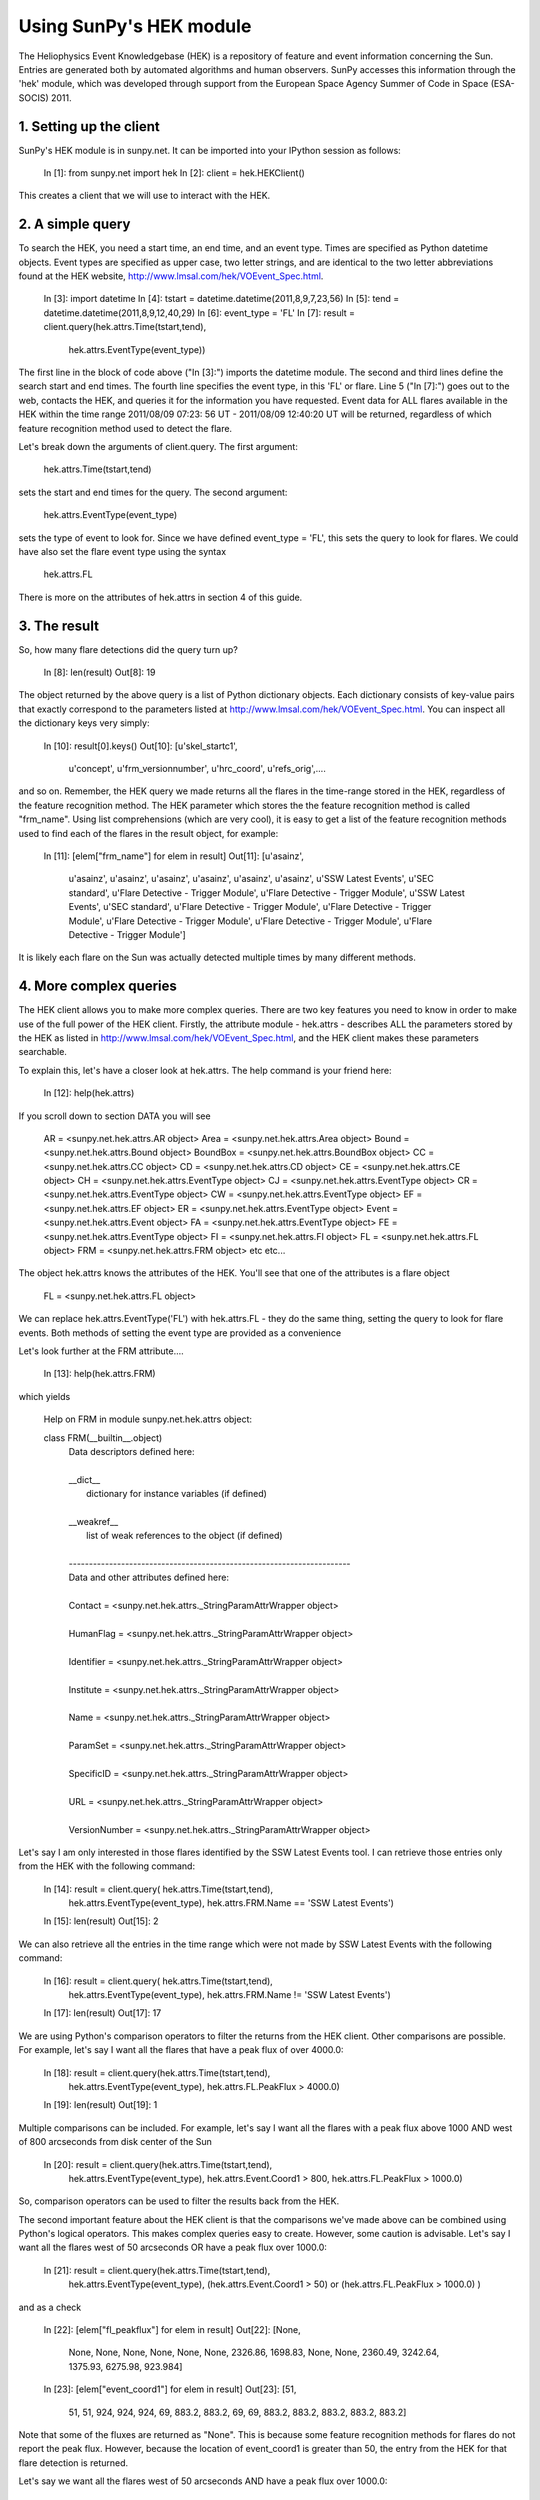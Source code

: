 ------------------------
Using SunPy's HEK module
------------------------

The Heliophysics Event Knowledgebase (HEK) is a repository of feature
and event information concerning the Sun.  Entries are generated both
by automated algorithms and human observers.  SunPy accesses this
information through the 'hek' module, which was developed through
support from the European Space Agency Summer of Code in Space
(ESA-SOCIS) 2011.

1. Setting up the client
------------------------

SunPy's HEK module is in sunpy.net.  It can be imported into your
IPython session as follows:

    In [1]: from sunpy.net import hek
    In [2]: client = hek.HEKClient()

This creates a client that we will use to interact with the HEK.

2. A simple query
-----------------

To search the HEK, you need a start time, an end time, and an event
type.  Times are specified as Python datetime objects.  Event types
are specified as upper case, two letter strings, and are identical to
the two letter abbreviations found at the HEK website,
http://www.lmsal.com/hek/VOEvent_Spec.html.

    In [3]: import datetime
    In [4]: tstart = datetime.datetime(2011,8,9,7,23,56)
    In [5]: tend = datetime.datetime(2011,8,9,12,40,29)
    In [6]: event_type = 'FL'
    In [7]: result = client.query(hek.attrs.Time(tstart,tend),
                                hek.attrs.EventType(event_type))

The first line in the block of code above ("In [3]:") imports the
datetime module.  The second and third lines define the search start
and end times.  The fourth line specifies the event type, in this 'FL'
or flare.  Line 5 ("In [7]:") goes out to the web, contacts the HEK,
and queries it for the information you have requested.  Event data for
ALL flares available in the HEK within the time range 2011/08/09
07:23: 56 UT - 2011/08/09 12:40:20 UT will be returned, regardless of
which feature recognition method used to detect the flare.

Let's break down the arguments of client.query.  The first argument:

    hek.attrs.Time(tstart,tend)

sets the start and end times for the query.  The second argument:

    hek.attrs.EventType(event_type)

sets the type of event to look for.  Since we have defined event_type
= 'FL', this sets the query to look for flares.  We could have also
set the flare event type using the syntax

    hek.attrs.FL

There is more on the attributes of hek.attrs in section 4 of this
guide.


3. The result
-------------

So, how many flare detections did the query turn up?

    In [8]: len(result)
    Out[8]: 19

The object returned by the above query is a list of Python dictionary
objects.  Each dictionary consists of key-value pairs that exactly
correspond to the parameters listed at
http://www.lmsal.com/hek/VOEvent_Spec.html. You can inspect all the
dictionary keys very simply:

    In [10]: result[0].keys()
    Out[10]:
    [u'skel_startc1',
     u'concept',
     u'frm_versionnumber',
     u'hrc_coord',
     u'refs_orig',....

and so on.  Remember, the HEK query we made returns all the flares in
the time-range stored in the HEK, regardless of the feature
recognition method.  The HEK parameter which stores the the feature
recognition method is called "frm_name". Using list comprehensions
(which are very cool), it is easy to get a list of the feature
recognition methods used to find each of the flares in the result
object, for example:

    In [11]: [elem["frm_name"] for elem in result]
    Out[11]: 
    [u'asainz',
     u'asainz',
     u'asainz',
     u'asainz',
     u'asainz',
     u'asainz',
     u'asainz',
     u'SSW Latest Events',
     u'SEC standard',
     u'Flare Detective - Trigger Module',
     u'Flare Detective - Trigger Module',
     u'SSW Latest Events',
     u'SEC standard',
     u'Flare Detective - Trigger Module',
     u'Flare Detective - Trigger Module',
     u'Flare Detective - Trigger Module',
     u'Flare Detective - Trigger Module',
     u'Flare Detective - Trigger Module']

It is likely each flare on the Sun was actually detected multiple
times by many different methods.

4. More complex queries
-----------------------

The HEK client allows you to make more complex queries.  There are two
key features you need to know in order to make use of the full power
of the HEK client.  Firstly, the attribute module - hek.attrs -
describes ALL the parameters stored by the HEK as listed in
http://www.lmsal.com/hek/VOEvent_Spec.html, and the HEK client makes
these parameters searchable.

To explain this, let's have a closer look at hek.attrs. The help
command is your friend here:

    In [12]: help(hek.attrs)

If you scroll down to section DATA you will see

    AR = <sunpy.net.hek.attrs.AR object>
    Area = <sunpy.net.hek.attrs.Area object>
    Bound = <sunpy.net.hek.attrs.Bound object>
    BoundBox = <sunpy.net.hek.attrs.BoundBox object>
    CC = <sunpy.net.hek.attrs.CC object>
    CD = <sunpy.net.hek.attrs.CD object>
    CE = <sunpy.net.hek.attrs.CE object>
    CH = <sunpy.net.hek.attrs.EventType object>
    CJ = <sunpy.net.hek.attrs.EventType object>
    CR = <sunpy.net.hek.attrs.EventType object>
    CW = <sunpy.net.hek.attrs.EventType object>
    EF = <sunpy.net.hek.attrs.EF object>
    ER = <sunpy.net.hek.attrs.EventType object>
    Event = <sunpy.net.hek.attrs.Event object>
    FA = <sunpy.net.hek.attrs.EventType object>
    FE = <sunpy.net.hek.attrs.EventType object>
    FI = <sunpy.net.hek.attrs.FI object>
    FL = <sunpy.net.hek.attrs.FL object>
    FRM = <sunpy.net.hek.attrs.FRM object>
    etc etc...

The object hek.attrs knows the attributes of the HEK.  You'll see that
one of the attributes is a flare object

   FL = <sunpy.net.hek.attrs.FL object>

We can replace hek.attrs.EventType('FL') with hek.attrs.FL - they do
the same thing, setting the query to look for flare events.  Both
methods of setting the event type are provided as a convenience

Let's look further at the FRM attribute....

    In [13]: help(hek.attrs.FRM)

which yields

    Help on FRM in module sunpy.net.hek.attrs object:

    class FRM(__builtin__.object)
     |  Data descriptors defined here:
     |  
     |  __dict__
     |      dictionary for instance variables (if defined)
     |  
     |  __weakref__
     |      list of weak references to the object (if defined)
     |  
     |  ----------------------------------------------------------------------
     |  Data and other attributes defined here:
     |  
     |  Contact = <sunpy.net.hek.attrs._StringParamAttrWrapper object>
     |  
     |  HumanFlag = <sunpy.net.hek.attrs._StringParamAttrWrapper object>
     |  
     |  Identifier = <sunpy.net.hek.attrs._StringParamAttrWrapper object>
     |  
     |  Institute = <sunpy.net.hek.attrs._StringParamAttrWrapper object>
     |  
     |  Name = <sunpy.net.hek.attrs._StringParamAttrWrapper object>
     |  
     |  ParamSet = <sunpy.net.hek.attrs._StringParamAttrWrapper object>
     |  
     |  SpecificID = <sunpy.net.hek.attrs._StringParamAttrWrapper object>
     |  
     |  URL = <sunpy.net.hek.attrs._StringParamAttrWrapper object>
     |  
     |  VersionNumber = <sunpy.net.hek.attrs._StringParamAttrWrapper object>

Let's say I am only interested in those flares identified by the SSW
Latest Events tool.  I can retrieve those entries only from the HEK
with the following command:

    In [14]: result = client.query( hek.attrs.Time(tstart,tend), 
                            hek.attrs.EventType(event_type),
                            hek.attrs.FRM.Name == 'SSW Latest Events')
    In [15]: len(result)
    Out[15]: 2

We can also retrieve all the entries in the time range which were not
made by SSW Latest Events with the following command:

    In [16]: result = client.query( hek.attrs.Time(tstart,tend), 
                            hek.attrs.EventType(event_type),
                            hek.attrs.FRM.Name != 'SSW Latest Events')
    In [17]: len(result)
    Out[17]: 17

We are using Python's comparison operators to filter the returns from
the HEK client.  Other comparisons are possible.  For example, let's
say I want all the flares that have a peak flux of over 4000.0:

    In [18]: result = client.query(hek.attrs.Time(tstart,tend),
                            hek.attrs.EventType(event_type),
                            hek.attrs.FL.PeakFlux > 4000.0)
    In [19]: len(result)
    Out[19]: 1

Multiple comparisons can be included.  For example, let's say I want
all the flares with a peak flux above 1000 AND west of 800 arcseconds
from disk center of the Sun

    In [20]: result = client.query(hek.attrs.Time(tstart,tend),
                            hek.attrs.EventType(event_type),
                            hek.attrs.Event.Coord1 > 800,
                            hek.attrs.FL.PeakFlux > 1000.0)

So, comparison operators can be used to filter the results back from
the HEK.

The second important feature about the HEK client is that the
comparisons we've made above can be combined using Python's logical
operators.  This makes complex queries easy to create.  However, some
caution is advisable.  Let's say I want all the flares west of 50
arcseconds OR have a peak flux over 1000.0:

    In [21]: result = client.query(hek.attrs.Time(tstart,tend),
                            hek.attrs.EventType(event_type),
                            (hek.attrs.Event.Coord1 > 50) or 
                            (hek.attrs.FL.PeakFlux > 1000.0) )
and as a check

    In [22]: [elem["fl_peakflux"] for elem in result]
    Out[22]: [None,
              None,
              None,
              None,
              None,
              None,
              None,
              2326.86,
              1698.83,
              None,
              None,
              2360.49,
              3242.64,
              1375.93,
              6275.98,
              923.984]

    In [23]: [elem["event_coord1"] for elem in result]
    Out[23]: [51,
              51,
              51,
              924,
              924,
              924,
              69,
              883.2,
              883.2,
              69,
              69,
              883.2,
              883.2,
              883.2,
              883.2,
              883.2]

Note that some of the fluxes are returned as "None".  This is because
some feature recognition methods for flares do not report the peak
flux.  However, because the location of event_coord1 is greater than
50, the entry from the HEK for that flare detection is returned.

Let's say we want all the flares west of 50 arcseconds AND have a peak
flux over 1000.0:

    In [24]: result = client.query(hek.attrs.Time(tstart,tend),
                            hek.attrs.EventType(event_type),
                            (hek.attrs.Event.Coord1 > 50) and 
                            (hek.attrs.FL.PeakFlux > 1000.0) )

    In [25]: [elem["fl_peakflux"] for elem in result] 
    Out[25]: [2326.86, 1698.83, 2360.49, 3242.64, 1375.93, 6275.98]
    In [26]: [elem["event_coord1"] for elem in result]
    Out[26]: [883.2, 883.2, 883.2, 883.2, 883.2, 883.2]

In this case none of the peak fluxes are returned with the value
"None".  Since we are using an "and" logical operator we need a result
from the "(hek.attrs.FL.PeakFlux > 1000.0)" filter.  Flares that have
"None" for a peak flux cannot provide this, and so are excluded.  The
"None" type in this context effectively means "Don't know"; in such
cases the client returns only those results from the HEK that
definitely satisfy the criteria passed to it. 


